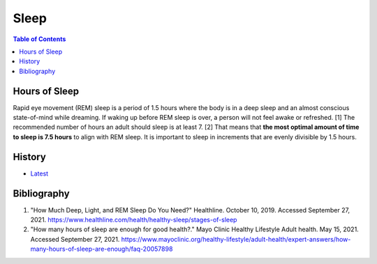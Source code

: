 Sleep
=====

.. contents:: Table of Contents

Hours of Sleep
--------------

Rapid eye movement (REM) sleep is a period of 1.5 hours where the body is in a deep sleep and an almost conscious state-of-mind while dreaming. If waking up before REM sleep is over, a person will not feel awake or refreshed. [1] The recommended number of hours an adult should sleep is at least 7. [2] That means that **the most optimal amount of time to sleep is 7.5 hours** to align with REM sleep. It is important to sleep in increments that are evenly divisible by 1.5 hours.

History
-------

-  `Latest <https://github.com/ekultails/lifepages/commits/master/src/health/sleep.rst>`__

Bibliography
------------

1. "How Much Deep, Light, and REM Sleep Do You Need?" Healthline. October 10, 2019. Accessed September 27, 2021. https://www.healthline.com/health/healthy-sleep/stages-of-sleep
2. "How many hours of sleep are enough for good health?." Mayo Clinic Healthy Lifestyle Adult health. May 15, 2021. Accessed September 27, 2021. https://www.mayoclinic.org/healthy-lifestyle/adult-health/expert-answers/how-many-hours-of-sleep-are-enough/faq-20057898
